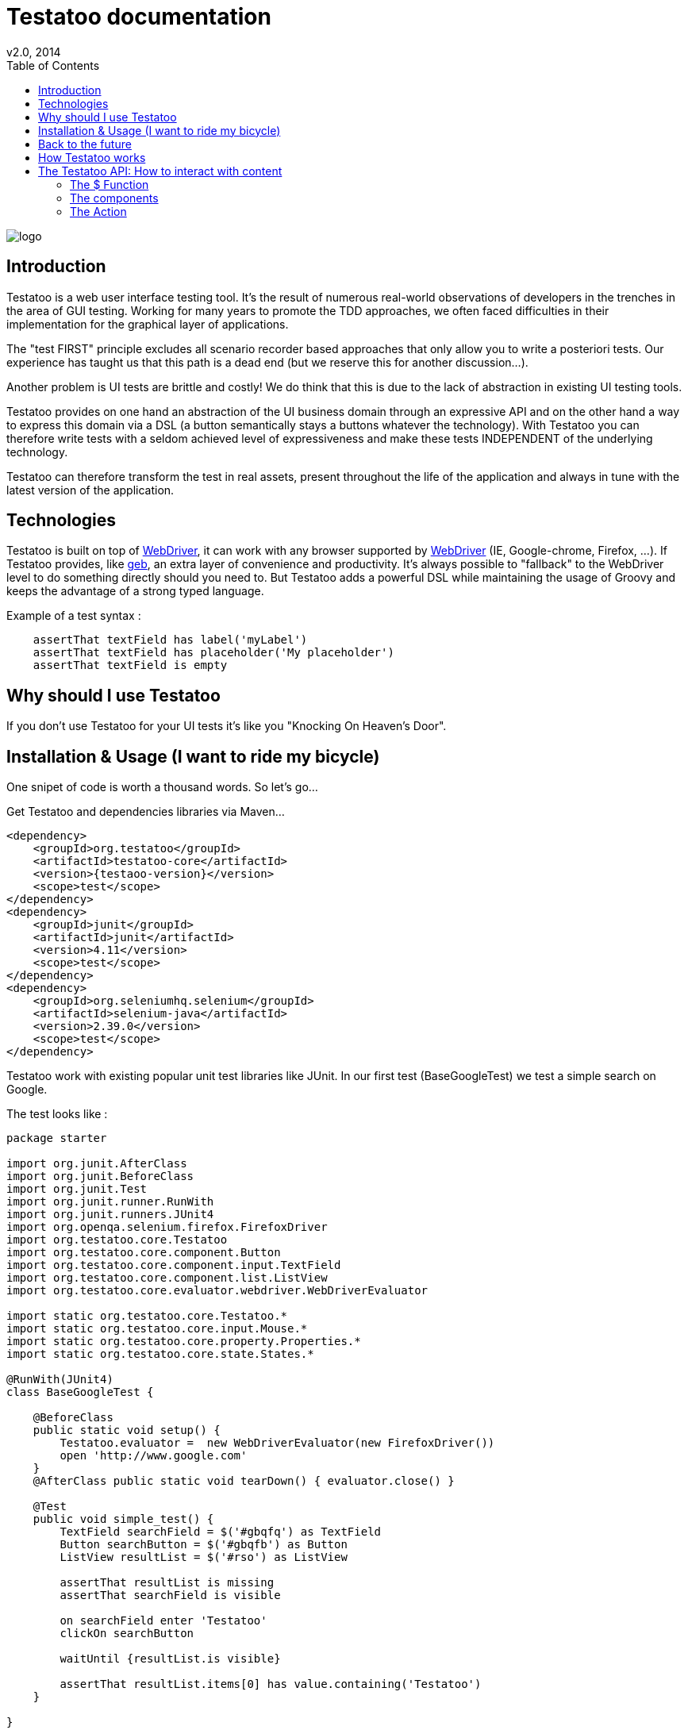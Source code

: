 = Testatoo documentation
v2.0, 2014
:toc:
:doctype: book
:icons: font
:homepage: https://github.com/Ovea/testatoo
:desc: This is the documentation of Testatoo
:testaoo-version: 2.0.b1

:source-highlighter: highlightjs
:imagesdir: images

image:logo.png[float="left"]

== Introduction

Testatoo is a web user interface testing tool. It's the result of numerous real-world observations of developers in the trenches in the area of GUI testing.
Working for many years to promote the TDD approaches, we often faced difficulties in their implementation for the graphical layer of applications.

The "test FIRST" principle excludes all scenario recorder based approaches that only allow you to write a posteriori tests.
Our experience has taught us that this path is a dead end (but we reserve this for another discussion...).

Another problem is UI tests are brittle and costly! We do think that this is due to the lack of abstraction in existing UI testing tools.

Testatoo provides on one hand an abstraction of the UI business domain through an expressive API and on the other hand a way to express this domain via a DSL (a button semantically stays a buttons whatever the technology).
With Testatoo you can therefore write tests with a seldom achieved level of expressiveness and make these tests INDEPENDENT of the underlying technology.

Testatoo can therefore transform the test in real assets, present throughout the life of the application and always in tune with the latest version of the application.

== Technologies

Testatoo is built on top of http://code.google.com/p/selenium/[WebDriver], it can work with any browser supported by https://code.google.com/p/selenium/wiki/FrequentlyAskedQuestions[WebDriver] (IE, Google-chrome, Firefox, ...).
If Testatoo provides, like http://www.gebish.org/testing[geb], an extra layer of convenience and productivity. It's always possible to "fallback" to the WebDriver level to do something directly should you need to.
But Testatoo adds a powerful DSL while maintaining the usage of Groovy and keeps the advantage of a strong typed language.

Example of a test syntax :

[source, groovy]
-------------------------------------------------------------------------------
    assertThat textField has label('myLabel')
    assertThat textField has placeholder('My placeholder')
    assertThat textField is empty
-------------------------------------------------------------------------------

== Why should I use Testatoo

If you don't use Testatoo for your UI tests it's like you "Knocking On Heaven's Door".

== Installation & Usage (I want to ride my bicycle)

One snipet of code is worth a thousand words.
So let's go...

Get Testatoo and dependencies libraries via Maven...

[source, xml]
-------------------------------------------------------------------------------
<dependency>
    <groupId>org.testatoo</groupId>
    <artifactId>testatoo-core</artifactId>
    <version>{testaoo-version}</version>
    <scope>test</scope>
</dependency>
<dependency>
    <groupId>junit</groupId>
    <artifactId>junit</artifactId>
    <version>4.11</version>
    <scope>test</scope>
</dependency>
<dependency>
    <groupId>org.seleniumhq.selenium</groupId>
    <artifactId>selenium-java</artifactId>
    <version>2.39.0</version>
    <scope>test</scope>
</dependency>
-------------------------------------------------------------------------------

Testatoo work with existing popular unit test libraries like JUnit.
In our first test (BaseGoogleTest) we test a simple search on Google.

The test looks like :

[source, groovy]
-------------------------------------------------------------------------------
package starter

import org.junit.AfterClass
import org.junit.BeforeClass
import org.junit.Test
import org.junit.runner.RunWith
import org.junit.runners.JUnit4
import org.openqa.selenium.firefox.FirefoxDriver
import org.testatoo.core.Testatoo
import org.testatoo.core.component.Button
import org.testatoo.core.component.input.TextField
import org.testatoo.core.component.list.ListView
import org.testatoo.core.evaluator.webdriver.WebDriverEvaluator

import static org.testatoo.core.Testatoo.*
import static org.testatoo.core.input.Mouse.*
import static org.testatoo.core.property.Properties.*
import static org.testatoo.core.state.States.*

@RunWith(JUnit4)
class BaseGoogleTest {

    @BeforeClass
    public static void setup() {
        Testatoo.evaluator =  new WebDriverEvaluator(new FirefoxDriver())
        open 'http://www.google.com'
    }
    @AfterClass public static void tearDown() { evaluator.close() }

    @Test
    public void simple_test() {
        TextField searchField = $('#gbqfq') as TextField
        Button searchButton = $('#gbqfb') as Button
        ListView resultList = $('#rso') as ListView

        assertThat resultList is missing
        assertThat searchField is visible

        on searchField enter 'Testatoo'
        clickOn searchButton

        waitUntil {resultList.is visible}

        assertThat resultList.items[0] has value.containing('Testatoo')
    }

}
-------------------------------------------------------------------------------

If you run the test it should process a simple search on google engine.
Some interesting element can be show in this test :

Testatoo work with Strongly typed components:: Testatoo manipulate typed components like TextField, Button, ListView.
                                         The power of Testatoo is in one hand to provide a rich list of components and on the other one the possibility
                                         to easily create and compose your own components set.

Testatoo use deferred evaluation:: As you can see we instantiate a ListView event if the component is not available in the page.
                                   You can test if the component is missing

Testatoo DSL is very clean and functional:: Testatoo is based on a clear and powerful syntax.
Testatoo code never refer to a technical layer:: Under no circumstances in this test the underline DOM technology transpire in our code.

[NOTE]
===============================
As a rule when you create a test with Testatoo we recommend to add some default import to facilitate the automatic completion on your favorite IDE(A).

[source, groovy]
-------------------------------------------------------------------------------

import static org.testatoo.core.Testatoo.*
import static org.testatoo.core.input.Mouse.*
import static org.testatoo.core.property.Properties.*
import static org.testatoo.core.state.States.*

-------------------------------------------------------------------------------
===============================

== Back to the future

Well well well (My Michelle), as explained Testatoo is library to write functional test. Functional test mean SPECIFICATION.

As a SPECIFIER I want to express my test (intention) BEFORE to code my UI. So if the intention is to have
a page with two radio buttons to select the gender (male or female). The test can be expressed like this :

-------------------------------------------------------------------------------
assert that the maleRadio is unchecked
and it has label "Male"

assert that the femaleRadio is unchecked
and it has label "Female"

check the maleRadio
assert that the maleRadio is checked
assert that the femaleRadio is unchecked

check the femaleRadio
assert that the femaleRadio checked
assert that the maleRadio is unchecked
-------------------------------------------------------------------------------

The Testatoo syntax to express this specification is :

[source, groovy]
-------------------------------------------------------------------------------
assertThat {
    maleRadio.is(unchecked) and maleRadio.has label('Male')
    femaleRadio.is(unchecked) and femaleRadio.has label('Female')
}

check maleRadio
assertThat maleRadio is checked
assertThat femaleRadio is unchecked

check femaleRadio
assertThat femaleRadio is checked
assertThat maleRadio is unchecked
-------------------------------------------------------------------------------

Pretty close isn't it ;)

Testatoo provides a DSL to write tests in a natural language easy to manipulate for a specifications point of view.
As this is a high level language, it allows tests to be written before UI coding.

YES, for the first time with Testatoo you can write UI functional test FIRST (yeah I know, it's pretty cool)

== How Testatoo works

1 - The browser is launched through Webdriver

[source, groovy]
-------------------------------------------------------------------------------
Testatoo.evaluator =  new WebDriverEvaluator(new FirefoxDriver())
-------------------------------------------------------------------------------

You can add all the required "DesiredCapabilities" on your WebDriver config

2 - The application under testing URL is opened

[source, groovy]
-------------------------------------------------------------------------------
open 'http://www.google.com'
-------------------------------------------------------------------------------

3 - Testatoo inject the isolated (noConflict mode) jQuery lib in application under test. Testatoo use the jQuery functional API
to make complex DOM evaluations.

== The Testatoo API: How to interact with content

=== The $ Function

The $ function is the access point of component creation. The $ function is the strict equivalent of the popular jQuery $ function.
In fact in Testatoo the $ groovy function is a wrapper on the underline jQuery function.

=== The components

Testatoo come with a bunch of predefined HTML components. These components are not only the standard representation of HTML element
but also a powerful base to build your own components. Each component support States and Properties. One of the strength of Testatoo
is the capability to add support to new States and Properties as override existing States and Properties on existing or new components.

[NOTE]
===============================
All Testatoo component inherit from the base class Component.groovy
===============================


[options="header"]
|=========================================================================================================================================================================
| Component             |                   Supported properties                                            |                   Supported states
|      Button           |   Text                                                                            |   *
|      Form             |                                                                                   |   *
|      Heading          |   Text                                                                            |   *
|      Image            |   Source                                                                          |   *
|      Link             |   Text,  Reference                                                                |   *
|      Panel            |   Title                                                                           |   *
|      DropDown         |   Label, GroupItemsSize, SelectedItems, Size, Items GroupItems                    |   *
|      GroupItem        |   Label, Value, Size, Items                                                       |   *
|      Item             |   Label, Value                                                                    |   *, Selected, UnSelected
|      ListBox          |   Label, GroupItemsSize, VisibleItemsSize, SelectedItems, Size, Items, GroupItems |   *, MultiSelectable, SingleSelectable
|      ListView         |   Size. Items                                                                     |   *
|      DataGrid         |   Size, ColumnSize, RowSize                                                       |   *
|      Column           |   Size, Title                                                                     |   *
|      Cell             |   Value                                                                           |   *
|      Row              |   Size                                                                            |   *
|      CheckBox         |   Label   TODO                                                                    |   *, Checked, Unchecked, TODO
|      ColorField       |   Placeholder, Label, Text, Value                                                 |   *, Empty, Filled
|      DateField        |   Minimum, Maximum, Step, Placeholder, Label, Text, Value                         |   *, Empty, Filled
|      DateTimeField    |   Placeholder, Label, Text, Value                                                 |   *, Empty, Filled
|      EmailField       |   Placeholder, Label, Text, Value                                                 |   *, Empty, Filled
|      MonthField       |   Placeholder, Label, Text, Value                                                 |   *, Empty, Filled
|      NumberField      |   Minimum, Maximum, Step, Placeholder, Label, Text, Value                         |   *, Empty, Filled
|      PasswordField    |   Placeholder, Label, Text, Value                                                 |   *, Empty, Filled
|      PhoneField       |   Pattern, Placeholder, Label, Text, Value                                        |   *, Empty, Filled
|      Radio            |                             |   *
|      RangeField       |   Minimum, Maximum, Step, Placeholder, Label, Text, Value                         |   *, Empty, Filled
|      SearchField      |   Placeholder, Label, Text, Value                                                 |   *, Empty, Filled
|      TextField        |   Placeholder, Label, Text, Value                                                 |   *, Empty, Filled
|      TimeField        |   Placeholder, Label, Text, Value                                                 |   *, Empty, Filled
|      URLField         |   Placeholder, Label, Text, Value                                                 |   *, Empty, Filled
|      WeekField        |   Placeholder, Label, Text, Value                                                 |   *, Empty, Filled
|=========================================================================================================================================================================


* Enabled, Disabled, Available, Missing, Hidden, Visible



=== The Action

==== Mouse

==== Keyboard








